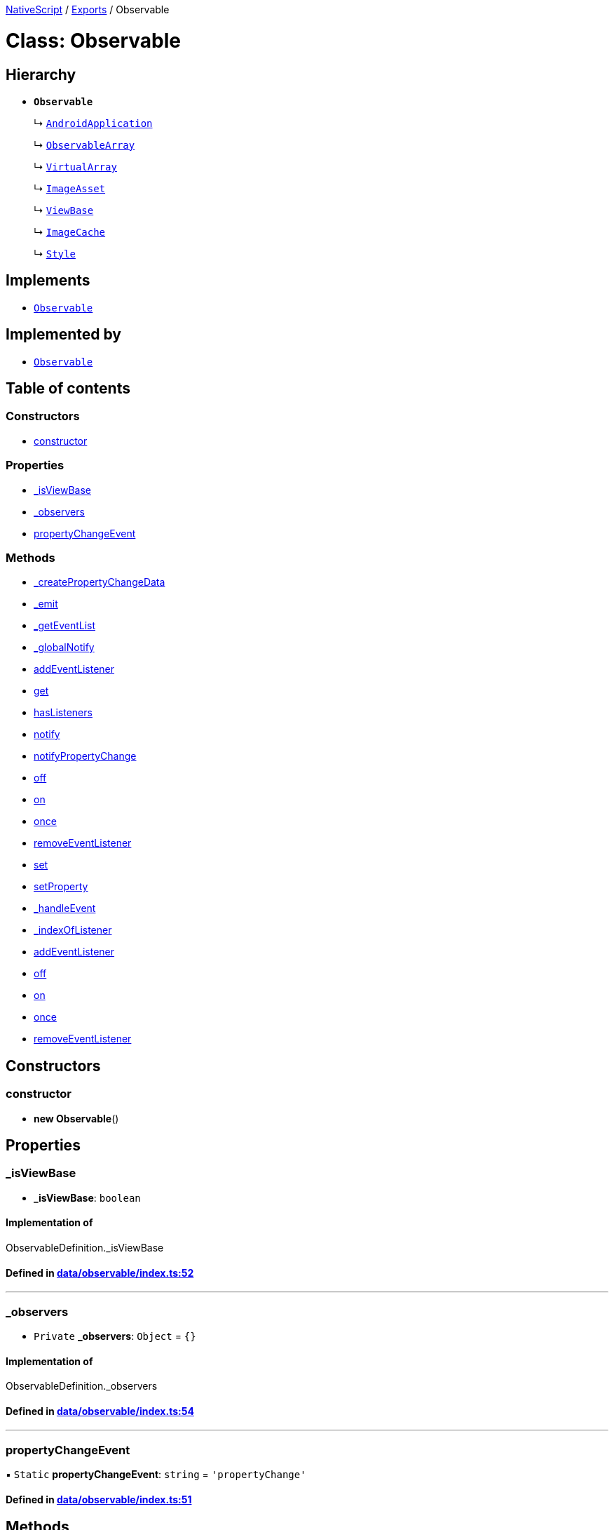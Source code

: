 

xref:../README.adoc[NativeScript] / xref:../modules.adoc[Exports] / Observable

= Class: Observable

== Hierarchy

* *`Observable`*
+
↳ xref:AndroidApplication.adoc[`AndroidApplication`]
+
↳ xref:ObservableArray.adoc[`ObservableArray`]
+
↳ xref:VirtualArray.adoc[`VirtualArray`]
+
↳ xref:ImageAsset.adoc[`ImageAsset`]
+
↳ xref:ViewBase.adoc[`ViewBase`]
+
↳ xref:ImageCache.adoc[`ImageCache`]
+
↳ xref:Style.adoc[`Style`]

== Implements

* xref:Observable.adoc[`Observable`]

== Implemented by

* xref:Observable.adoc[`Observable`]

== Table of contents

=== Constructors

* link:Observable.md#constructor[constructor]

=== Properties

* link:Observable.md#_isviewbase[_isViewBase]
* link:Observable.md#_observers[_observers]
* link:Observable.md#propertychangeevent[propertyChangeEvent]

=== Methods

* link:Observable.md#_createpropertychangedata[_createPropertyChangeData]
* link:Observable.md#_emit[_emit]
* link:Observable.md#_geteventlist[_getEventList]
* link:Observable.md#_globalnotify[_globalNotify]
* link:Observable.md#addeventlistener[addEventListener]
* link:Observable.md#get[get]
* link:Observable.md#haslisteners[hasListeners]
* link:Observable.md#notify[notify]
* link:Observable.md#notifypropertychange[notifyPropertyChange]
* link:Observable.md#off[off]
* link:Observable.md#on[on]
* link:Observable.md#once[once]
* link:Observable.md#removeeventlistener[removeEventListener]
* link:Observable.md#set[set]
* link:Observable.md#setproperty[setProperty]
* link:Observable.md#_handleevent[_handleEvent]
* link:Observable.md#_indexoflistener[_indexOfListener]
* link:Observable.md#addeventlistener-1[addEventListener]
* link:Observable.md#off-1[off]
* link:Observable.md#on-1[on]
* link:Observable.md#once-1[once]
* link:Observable.md#removeeventlistener-1[removeEventListener]

== Constructors

[#constructor]
=== constructor

• *new Observable*()

== Properties

[#_isviewbase]
=== _isViewBase

• *_isViewBase*: `boolean`

==== Implementation of

ObservableDefinition._isViewBase

==== Defined in https://github.com/NativeScript/NativeScript/blob/02d4834bd/packages/core/data/observable/index.ts#L52[data/observable/index.ts:52]

'''

[#_observers]
=== _observers

• `Private` *_observers*: `Object` = `{}`

==== Implementation of

ObservableDefinition._observers

==== Defined in https://github.com/NativeScript/NativeScript/blob/02d4834bd/packages/core/data/observable/index.ts#L54[data/observable/index.ts:54]

'''

[#propertychangeevent]
=== propertyChangeEvent

▪ `Static` *propertyChangeEvent*: `string` = `'propertyChange'`

==== Defined in https://github.com/NativeScript/NativeScript/blob/02d4834bd/packages/core/data/observable/index.ts#L51[data/observable/index.ts:51]

== Methods

[#_createpropertychangedata]
=== _createPropertyChangeData

▸ *_createPropertyChangeData*(`propertyName`, `value`, `oldValue?`): xref:../interfaces/PropertyChangeData.adoc[`PropertyChangeData`]

==== Parameters

|===
| Name | Type

| `propertyName`
| `string`

| `value`
| `any`

| `oldValue?`
| `any`
|===

==== Returns

xref:../interfaces/PropertyChangeData.adoc[`PropertyChangeData`]

==== Implementation of

ObservableDefinition._createPropertyChangeData

==== Defined in https://github.com/NativeScript/NativeScript/blob/02d4834bd/packages/core/data/observable/index.ts#L313[data/observable/index.ts:313]

'''

[#_emit]
=== _emit

▸ *_emit*(`eventNames`): `void`

==== Parameters

|===
| Name | Type

| `eventNames`
| `string`
|===

==== Returns

`void`

==== Implementation of

ObservableDefinition._emit

==== Defined in https://github.com/NativeScript/NativeScript/blob/02d4834bd/packages/core/data/observable/index.ts#L323[data/observable/index.ts:323]

'''

[#_geteventlist]
=== _getEventList

▸ `Private` *_getEventList*(`eventName`, `createIfNeeded?`): `ListenerEntry`[]

==== Parameters

|===
| Name | Type

| `eventName`
| `string`

| `createIfNeeded?`
| `boolean`
|===

==== Returns

`ListenerEntry`[]

==== Implementation of

ObservableDefinition._getEventList

==== Defined in https://github.com/NativeScript/NativeScript/blob/02d4834bd/packages/core/data/observable/index.ts#L332[data/observable/index.ts:332]

'''

[#_globalnotify]
=== _globalNotify

▸ `Private` *_globalNotify*<``T``>(`eventClass`, `eventType`, `data`): `void`

==== Type parameters

|===
| Name | Type

| `T`
| extends xref:../interfaces/EventData.adoc[`EventData`]
|===

==== Parameters

|===
| Name | Type

| `eventClass`
| `string`

| `eventType`
| `string`

| `data`
| `T`
|===

==== Returns

`void`

==== Implementation of

ObservableDefinition._globalNotify

==== Defined in https://github.com/NativeScript/NativeScript/blob/02d4834bd/packages/core/data/observable/index.ts#L254[data/observable/index.ts:254]

'''

[#addeventlistener]
=== addEventListener

▸ *addEventListener*(`eventNames`, `callback`, `thisArg?`): `void`

==== Parameters

|===
| Name | Type

| `eventNames`
| `string`

| `callback`
| (`data`: xref:../interfaces/EventData.adoc[`EventData`]) \=> `void`

| `thisArg?`
| `any`
|===

==== Returns

`void`

==== Implementation of

ObservableDefinition.addEventListener

==== Defined in https://github.com/NativeScript/NativeScript/blob/02d4834bd/packages/core/data/observable/index.ts#L109[data/observable/index.ts:109]

'''

[#get]
=== get

▸ *get*(`name`): `any`

==== Parameters

|===
| Name | Type

| `name`
| `string`
|===

==== Returns

`any`

==== Implementation of

ObservableDefinition.get

==== Defined in https://github.com/NativeScript/NativeScript/blob/02d4834bd/packages/core/data/observable/index.ts#L56[data/observable/index.ts:56]

'''

[#haslisteners]
=== hasListeners

▸ *hasListeners*(`eventName`): `boolean`

==== Parameters

|===
| Name | Type

| `eventName`
| `string`
|===

==== Returns

`boolean`

==== Implementation of

ObservableDefinition.hasListeners

==== Defined in https://github.com/NativeScript/NativeScript/blob/02d4834bd/packages/core/data/observable/index.ts#L309[data/observable/index.ts:309]

'''

[#notify]
=== notify

▸ *notify*<``T``>(`data`): `void`

==== Type parameters

|===
| Name | Type

| `T`
| extends `NotifyData`<``T``>
|===

==== Parameters

|===
| Name | Type

| `data`
| `T`
|===

==== Returns

`void`

==== Implementation of

ObservableDefinition.notify

==== Defined in https://github.com/NativeScript/NativeScript/blob/02d4834bd/packages/core/data/observable/index.ts#L274[data/observable/index.ts:274]

'''

[#notifypropertychange]
=== notifyPropertyChange

▸ *notifyPropertyChange*(`name`, `value`, `oldValue?`): `void`

==== Parameters

|===
| Name | Type

| `name`
| `string`

| `value`
| `any`

| `oldValue?`
| `any`
|===

==== Returns

`void`

==== Implementation of

ObservableDefinition.notifyPropertyChange

==== Defined in https://github.com/NativeScript/NativeScript/blob/02d4834bd/packages/core/data/observable/index.ts#L305[data/observable/index.ts:305]

'''

[#off]
=== off

▸ *off*(`eventNames`, `callback?`, `thisArg?`): `void`

==== Parameters

|===
| Name | Type

| `eventNames`
| `string`

| `callback?`
| `any`

| `thisArg?`
| `any`
|===

==== Returns

`void`

==== Implementation of

ObservableDefinition.off

==== Defined in https://github.com/NativeScript/NativeScript/blob/02d4834bd/packages/core/data/observable/index.ts#L105[data/observable/index.ts:105]

'''

[#on]
=== on

▸ *on*(`eventNames`, `callback`, `thisArg?`): `void`

==== Parameters

|===
| Name | Type

| `eventNames`
| `string`

| `callback`
| (`data`: xref:../interfaces/EventData.adoc[`EventData`]) \=> `void`

| `thisArg?`
| `any`
|===

==== Returns

`void`

==== Implementation of

ObservableDefinition.on

==== Defined in https://github.com/NativeScript/NativeScript/blob/02d4834bd/packages/core/data/observable/index.ts#L88[data/observable/index.ts:88]

'''

[#once]
=== once

▸ *once*(`event`, `callback`, `thisArg?`): `void`

==== Parameters

|===
| Name | Type

| `event`
| `string`

| `callback`
| (`data`: xref:../interfaces/EventData.adoc[`EventData`]) \=> `void`

| `thisArg?`
| `any`
|===

==== Returns

`void`

==== Implementation of

ObservableDefinition.once

==== Defined in https://github.com/NativeScript/NativeScript/blob/02d4834bd/packages/core/data/observable/index.ts#L92[data/observable/index.ts:92]

'''

[#removeeventlistener]
=== removeEventListener

▸ *removeEventListener*(`eventNames`, `callback?`, `thisArg?`): `void`

==== Parameters

|===
| Name | Type

| `eventNames`
| `string`

| `callback?`
| `any`

| `thisArg?`
| `any`
|===

==== Returns

`void`

==== Implementation of

ObservableDefinition.removeEventListener

==== Defined in https://github.com/NativeScript/NativeScript/blob/02d4834bd/packages/core/data/observable/index.ts#L130[data/observable/index.ts:130]

'''

[#set]
=== set

▸ *set*(`name`, `value`): `void`

==== Parameters

|===
| Name | Type

| `name`
| `string`

| `value`
| `any`
|===

==== Returns

`void`

==== Implementation of

ObservableDefinition.set

==== Defined in https://github.com/NativeScript/NativeScript/blob/02d4834bd/packages/core/data/observable/index.ts#L60[data/observable/index.ts:60]

'''

[#setproperty]
=== setProperty

▸ *setProperty*(`name`, `value`): `void`

==== Parameters

|===
| Name | Type

| `name`
| `string`

| `value`
| `any`
|===

==== Returns

`void`

==== Implementation of

ObservableDefinition.setProperty

==== Defined in https://github.com/NativeScript/NativeScript/blob/02d4834bd/packages/core/data/observable/index.ts#L72[data/observable/index.ts:72]

'''

[#_handleevent]
=== _handleEvent

▸ `Static` `Private` *_handleEvent*<``T``>(`observers`, `data`): `void`

==== Type parameters

|===
| Name | Type

| `T`
| extends xref:../interfaces/EventData.adoc[`EventData`]
|===

==== Parameters

|===
| Name | Type

| `observers`
| `ListenerEntry`[]

| `data`
| `T`
|===

==== Returns

`void`

==== Defined in https://github.com/NativeScript/NativeScript/blob/02d4834bd/packages/core/data/observable/index.ts#L288[data/observable/index.ts:288]

'''

[#_indexoflistener]
=== _indexOfListener

▸ `Static` `Private` *_indexOfListener*(`list`, `callback`, `thisArg?`): `number`

==== Parameters

|===
| Name | Type

| `list`
| `ListenerEntry`[]

| `callback`
| (`data`: xref:../interfaces/EventData.adoc[`EventData`]) \=> `void`

| `thisArg?`
| `any`
|===

==== Returns

`number`

==== Defined in https://github.com/NativeScript/NativeScript/blob/02d4834bd/packages/core/data/observable/index.ts#L346[data/observable/index.ts:346]

'''

[#addeventlistener-1]
=== addEventListener

▸ `Static` *addEventListener*(`eventName`, `callback`, `thisArg?`): `void`

==== Parameters

|===
| Name | Type

| `eventName`
| `string`

| `callback`
| `any`

| `thisArg?`
| `any`
|===

==== Returns

`void`

==== Defined in https://github.com/NativeScript/NativeScript/blob/02d4834bd/packages/core/data/observable/index.ts#L235[data/observable/index.ts:235]

'''

[#off-1]
=== off

▸ `Static` *off*(`eventName`, `callback?`, `thisArg?`): `void`

==== Parameters

|===
| Name | Type

| `eventName`
| `string`

| `callback?`
| `any`

| `thisArg?`
| `any`
|===

==== Returns

`void`

==== Defined in https://github.com/NativeScript/NativeScript/blob/02d4834bd/packages/core/data/observable/index.ts#L183[data/observable/index.ts:183]

'''

[#on-1]
=== on

▸ `Static` *on*(`eventName`, `callback`, `thisArg?`): `void`

==== Parameters

|===
| Name | Type

| `eventName`
| `string`

| `callback`
| `any`

| `thisArg?`
| `any`
|===

==== Returns

`void`

==== Defined in https://github.com/NativeScript/NativeScript/blob/02d4834bd/packages/core/data/observable/index.ts#L160[data/observable/index.ts:160]

'''

[#once-1]
=== once

▸ `Static` *once*(`eventName`, `callback`, `thisArg?`): `void`

==== Parameters

|===
| Name | Type

| `eventName`
| `string`

| `callback`
| `any`

| `thisArg?`
| `any`
|===

==== Returns

`void`

==== Defined in https://github.com/NativeScript/NativeScript/blob/02d4834bd/packages/core/data/observable/index.ts#L164[data/observable/index.ts:164]

'''

[#removeeventlistener-1]
=== removeEventListener

▸ `Static` *removeEventListener*(`eventName`, `callback?`, `thisArg?`): `void`

==== Parameters

|===
| Name | Type

| `eventName`
| `string`

| `callback?`
| `any`

| `thisArg?`
| `any`
|===

==== Returns

`void`

==== Defined in https://github.com/NativeScript/NativeScript/blob/02d4834bd/packages/core/data/observable/index.ts#L187[data/observable/index.ts:187]

